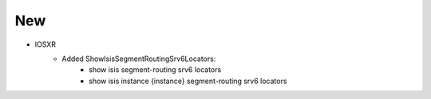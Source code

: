 --------------------------------------------------------------------------------
                            New
--------------------------------------------------------------------------------
* IOSXR
    * Added ShowIsisSegmentRoutingSrv6Locators:
        * show isis segment-routing srv6 locators
        * show isis instance {instance} segment-routing srv6 locators